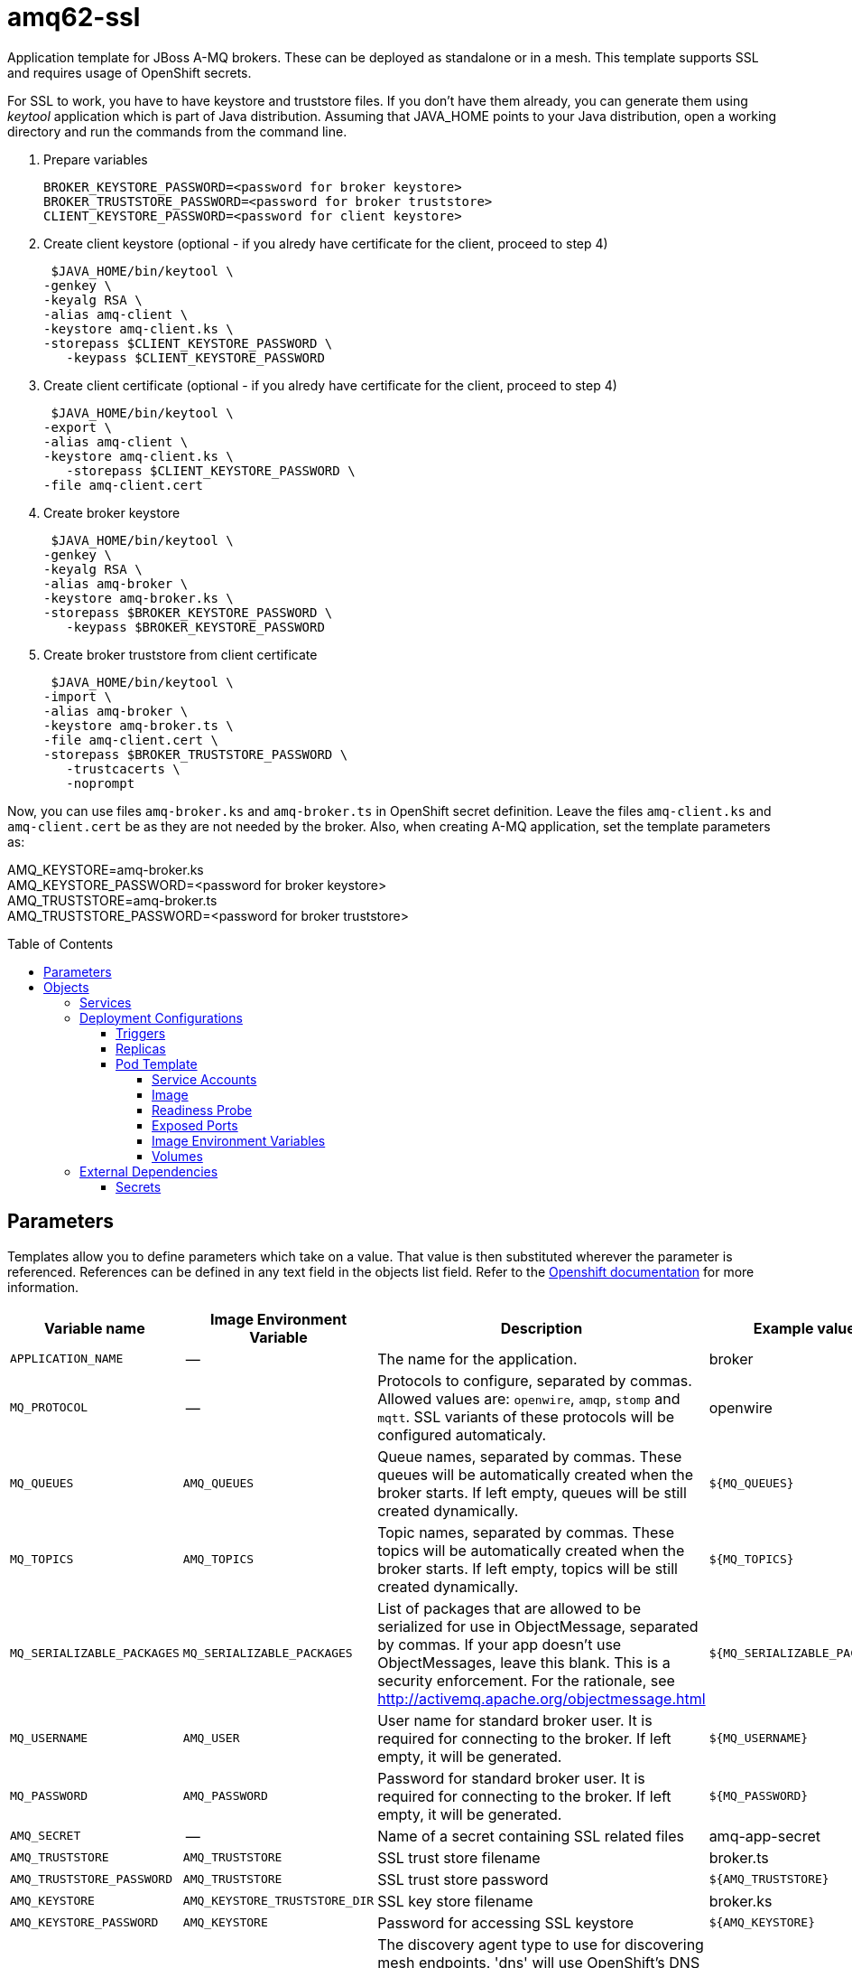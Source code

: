 ////
    AUTOGENERATED FILE - this file was generated via ./gen_template_docs.py.
    Changes to .adoc or HTML files may be overwritten! Please change the
    generator or the input template (./*.in)
////

= amq62-ssl
:toc:
:toc-placement!:
:toclevels: 5

Application template for JBoss A-MQ brokers. These can be deployed as standalone or in a mesh. This template supports SSL and requires usage of OpenShift secrets.

For SSL to work, you have to have keystore and truststore files. If you don't have them already, you can generate them using _keytool_ application which is part of Java distribution. Assuming that JAVA_HOME points to your Java distribution, open a working directory and run the commands from the command line.

1. Prepare variables

  BROKER_KEYSTORE_PASSWORD=<password for broker keystore>
  BROKER_TRUSTSTORE_PASSWORD=<password for broker truststore>
  CLIENT_KEYSTORE_PASSWORD=<password for client keystore>


2. Create client keystore (optional - if you alredy have certificate for the client, proceed to step 4)

  $JAVA_HOME/bin/keytool \
	-genkey \
	-keyalg RSA \
	-alias amq-client \
	-keystore amq-client.ks \
	-storepass $CLIENT_KEYSTORE_PASSWORD \
    -keypass $CLIENT_KEYSTORE_PASSWORD

3. Create client certificate (optional - if you alredy have certificate for the client, proceed to step 4)

  $JAVA_HOME/bin/keytool \
	-export \
	-alias amq-client \
	-keystore amq-client.ks \
    -storepass $CLIENT_KEYSTORE_PASSWORD \
	-file amq-client.cert

4. Create broker keystore

  $JAVA_HOME/bin/keytool \
	-genkey \
	-keyalg RSA \
	-alias amq-broker \
	-keystore amq-broker.ks \
	-storepass $BROKER_KEYSTORE_PASSWORD \
    -keypass $BROKER_KEYSTORE_PASSWORD

5. Create broker truststore from client certificate

  $JAVA_HOME/bin/keytool \
	-import \
	-alias amq-broker \
	-keystore amq-broker.ts \
	-file amq-client.cert \
	-storepass $BROKER_TRUSTSTORE_PASSWORD \
    -trustcacerts \
    -noprompt

Now, you can use files `amq-broker.ks` and `amq-broker.ts` in OpenShift secret definition. Leave the files `amq-client.ks` and `amq-client.cert` be as they are not needed by the broker. Also, when creating A-MQ application, set the template parameters as: +

AMQ_KEYSTORE=amq-broker.ks +
AMQ_KEYSTORE_PASSWORD=<password for broker keystore> +
AMQ_TRUSTSTORE=amq-broker.ts +
AMQ_TRUSTSTORE_PASSWORD=<password for broker truststore> +



toc::[]


== Parameters

Templates allow you to define parameters which take on a value. That value is then substituted wherever the parameter is referenced.
References can be defined in any text field in the objects list field. Refer to the
https://docs.openshift.org/latest/architecture/core_concepts/templates.html#parameters[Openshift documentation] for more information.

|=======================================================================
|Variable name |Image Environment Variable |Description |Example value |Required

|`APPLICATION_NAME` | -- | The name for the application. | broker | True
|`MQ_PROTOCOL` | -- | Protocols to configure, separated by commas. Allowed values are: `openwire`, `amqp`, `stomp` and `mqtt`. SSL variants of these protocols will be configured automaticaly. | openwire | False
|`MQ_QUEUES` | `AMQ_QUEUES` | Queue names, separated by commas. These queues will be automatically created when the broker starts. If left empty, queues will be still created dynamically. | `${MQ_QUEUES}` | False
|`MQ_TOPICS` | `AMQ_TOPICS` | Topic names, separated by commas. These topics will be automatically created when the broker starts. If left empty, topics will be still created dynamically. | `${MQ_TOPICS}` | False
|`MQ_SERIALIZABLE_PACKAGES` | `MQ_SERIALIZABLE_PACKAGES` | List of packages that are allowed to be serialized for use in ObjectMessage, separated by commas. If your app doesn't use ObjectMessages, leave this blank. This is a security enforcement. For the rationale, see http://activemq.apache.org/objectmessage.html | `${MQ_SERIALIZABLE_PACKAGES}` | False
|`MQ_USERNAME` | `AMQ_USER` | User name for standard broker user. It is required for connecting to the broker. If left empty, it will be generated. | `${MQ_USERNAME}` | False
|`MQ_PASSWORD` | `AMQ_PASSWORD` | Password for standard broker user. It is required for connecting to the broker. If left empty, it will be generated. | `${MQ_PASSWORD}` | False
|`AMQ_SECRET` | -- | Name of a secret containing SSL related files | amq-app-secret | True
|`AMQ_TRUSTSTORE` | `AMQ_TRUSTSTORE` | SSL trust store filename | broker.ts | True
|`AMQ_TRUSTSTORE_PASSWORD` | `AMQ_TRUSTSTORE` | SSL trust store password | `${AMQ_TRUSTSTORE}` | True
|`AMQ_KEYSTORE` | `AMQ_KEYSTORE_TRUSTSTORE_DIR` | SSL key store filename | broker.ks | True
|`AMQ_KEYSTORE_PASSWORD` | `AMQ_KEYSTORE` | Password for accessing SSL keystore | `${AMQ_KEYSTORE}` | True
|`AMQ_MESH_DISCOVERY_TYPE` | `AMQ_MESH_DISCOVERY_TYPE` | The discovery agent type to use for discovering mesh endpoints.  'dns' will use OpenShift's DNS service to resolve endpoints.  'kube' will use Kubernetes REST API to resolve service endpoints.  If using 'kube' the service account for the pod must have the 'view' role, which can be added via 'oc policy add-role-to-user view system:serviceaccount:<namespace>:default' where <namespace> is the project namespace. | dns | False
|`AMQ_STORAGE_USAGE_LIMIT` | `AMQ_STORAGE_USAGE_LIMIT` | The A-MQ storage usage limit | 100 gb | False
|`AMQ_QUEUE_MEMORY_LIMIT` | `AMQ_QUEUE_MEMORY_LIMIT` | The queue memory limit (default is 1mb) | `${AMQ_QUEUE_MEMORY_LIMIT}` | False
|`IMAGE_STREAM_NAMESPACE` | -- | Namespace in which the ImageStreams for Red Hat Middleware images are installed. These ImageStreams are normally installed in the openshift namespace. You should only need to modify this if you've installed the ImageStreams in a different namespace/project. | openshift | True
|=======================================================================



== Objects

The CLI supports various object types. A list of these object types as well as their abbreviations
can be found in the https://docs.openshift.org/latest/cli_reference/basic_cli_operations.html#object-types[Openshift documentation].


=== Services

A service is an abstraction which defines a logical set of pods and a policy by which to access them. Refer to the
https://cloud.google.com/container-engine/docs/services/[container-engine documentation] for more information.

|=============
|Service        |Port  |Name | Description

.1+| `${APPLICATION_NAME}-amq-amqp`
|5672 | --
.1+| The broker's AMQP port.
.1+| `${APPLICATION_NAME}-amq-amqp-ssl`
|5671 | --
.1+| The broker's AMQP SSL port.
.1+| `${APPLICATION_NAME}-amq-mqtt`
|1883 | --
.1+| The broker's MQTT port.
.1+| `${APPLICATION_NAME}-amq-mqtt-ssl`
|8883 | --
.1+| The broker's MQTT SSL port.
.1+| `${APPLICATION_NAME}-amq-stomp`
|61613 | --
.1+| The broker's STOMP port.
.1+| `${APPLICATION_NAME}-amq-stomp-ssl`
|61612 | --
.1+| The broker's STOMP SSL port.
.1+| `${APPLICATION_NAME}-amq-tcp`
|61616 | --
.1+| The broker's OpenWire port.
.1+| `${APPLICATION_NAME}-amq-tcp-ssl`
|61617 | --
.1+| The broker's OpenWire (SSL) port.
.1+| `${APPLICATION_NAME}-amq-mesh`
|61616 | mesh
.1+| Supports node discovery for mesh formation.
|=============






=== Deployment Configurations

A deployment in OpenShift is a replication controller based on a user defined template called a deployment configuration. Deployments are created manually or in response to triggered events.
Refer to the https://docs.openshift.com/enterprise/3.0/dev_guide/deployments.html#creating-a-deployment-configuration[Openshift documentation] for more information.


==== Triggers

A trigger drives the creation of new deployments in response to events, both inside and outside OpenShift. Refer to the
https://access.redhat.com/beta/documentation/en/openshift-enterprise-30-developer-guide#triggers[Openshift documentation] for more information.

|============
|Deployment | Triggers

|`${APPLICATION_NAME}-amq` | ImageChange
|============



==== Replicas

A replication controller ensures that a specified number of pod "replicas" are running at any one time.
If there are too many, the replication controller kills some pods. If there are too few, it starts more.
Refer to the https://cloud.google.com/container-engine/docs/replicationcontrollers/[container-engine documentation]
for more information.

|============
|Deployment | Replicas

|`${APPLICATION_NAME}-amq` | 1
|============


==== Pod Template


===== Service Accounts

Service accounts are API objects that exist within each project. They can be created or deleted like any other API object. Refer to the
https://docs.openshift.com/enterprise/3.0/dev_guide/service_accounts.html#managing-service-accounts[Openshift documentation] for more
information.

|============
|Deployment | Service Account

|`${APPLICATION_NAME}-amq` | amq-service-account
|============



===== Image

|============
|Deployment | Image

|`${APPLICATION_NAME}-amq` | jboss-amq-62
|============



===== Readiness Probe


.${APPLICATION_NAME}-amq
----
/bin/bash -c /opt/amq/bin/readinessProbe.sh
----




===== Exposed Ports

|=============
|Deployments | Name  | Port  | Protocol

.9+| `${APPLICATION_NAME}-amq`
|jolokia | 8778 | `TCP`
|amqp | 5672 | `TCP`
|amqp-ssl | 5671 | `TCP`
|mqtt | 1883 | `TCP`
|mqtt-ssl | 8883 | `TCP`
|stomp | 61613 | `TCP`
|stomp-ssl | 61612 | `TCP`
|tcp | 61616 | `TCP`
|tcp-ssl | 61617 | `TCP`
|=============



===== Image Environment Variables

|=======================================================================
|Deployment |Variable name |Description |Example value

.16+| `${APPLICATION_NAME}-amq`
|`AMQ_USER` | User name for standard broker user. It is required for connecting to the broker. If left empty, it will be generated. | `${MQ_USERNAME}`
|`AMQ_PASSWORD` | Password for standard broker user. It is required for connecting to the broker. If left empty, it will be generated. | `${MQ_PASSWORD}`
|`AMQ_TRANSPORTS` | -- | `${MQ_PROTOCOL}`
|`AMQ_QUEUES` | Queue names, separated by commas. These queues will be automatically created when the broker starts. If left empty, queues will be still created dynamically. | `${MQ_QUEUES}`
|`AMQ_TOPICS` | Topic names, separated by commas. These topics will be automatically created when the broker starts. If left empty, topics will be still created dynamically. | `${MQ_TOPICS}`
|`MQ_SERIALIZABLE_PACKAGES` | List of packages that are allowed to be serialized for use in ObjectMessage, separated by commas. If your app doesn't use ObjectMessages, leave this blank. This is a security enforcement. For the rationale, see http://activemq.apache.org/objectmessage.html | `${MQ_SERIALIZABLE_PACKAGES}`
|`AMQ_MESH_DISCOVERY_TYPE` | The discovery agent type to use for discovering mesh endpoints.  'dns' will use OpenShift's DNS service to resolve endpoints.  'kube' will use Kubernetes REST API to resolve service endpoints.  If using 'kube' the service account for the pod must have the 'view' role, which can be added via 'oc policy add-role-to-user view system:serviceaccount:<namespace>:default' where <namespace> is the project namespace. | `${AMQ_MESH_DISCOVERY_TYPE}`
|`AMQ_MESH_SERVICE_NAME` | -- | `${APPLICATION_NAME}-amq-mesh`
|`AMQ_MESH_SERVICE_NAMESPACE` | -- | --
|`AMQ_KEYSTORE_TRUSTSTORE_DIR` | SSL key store filename | `/etc/amq-secret-volume`
|`AMQ_TRUSTSTORE` | SSL trust store filename | `${AMQ_TRUSTSTORE}`
|`AMQ_TRUSTSTORE_PASSWORD` | SSL trust store filename | `${AMQ_TRUSTSTORE_PASSWORD}`
|`AMQ_KEYSTORE` | SSL key store filename | `${AMQ_KEYSTORE}`
|`AMQ_KEYSTORE_PASSWORD` | SSL key store filename | `${AMQ_KEYSTORE_PASSWORD}`
|`AMQ_STORAGE_USAGE_LIMIT` | The A-MQ storage usage limit | `${AMQ_STORAGE_USAGE_LIMIT}`
|`AMQ_QUEUE_MEMORY_LIMIT` | The queue memory limit (default is 1mb) | `${AMQ_QUEUE_MEMORY_LIMIT}`
|=======================================================================



=====  Volumes

|=============
|Deployment |Name  | mountPath | Purpose | readOnly 

|`${APPLICATION_NAME}-amq` | broker-secret-volume | `/etc/amq-secret-volume` | ssl certs | True
|=============


=== External Dependencies




==== Secrets

This template requires link:../secrets/amq-app-secret.adoc[amq-app-secret.json]
to be installed for the application to run.




